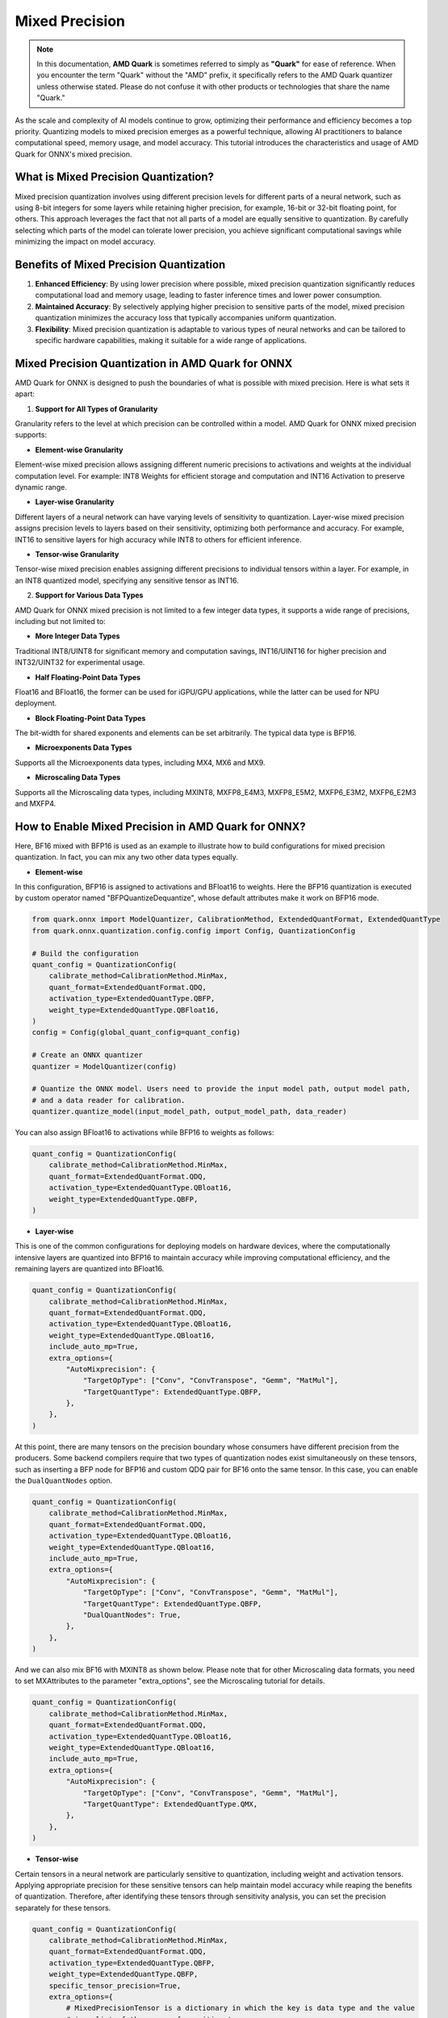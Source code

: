 .. raw:: html

   <!-- omit in toc -->

Mixed Precision
===============

.. note::  
  
    In this documentation, **AMD Quark** is sometimes referred to simply as **"Quark"** for ease of reference. When you  encounter the term "Quark" without the "AMD" prefix, it specifically refers to the AMD Quark quantizer unless otherwise stated. Please do not confuse it with other products or technologies that share the name "Quark."

As the scale and complexity of AI models continue to grow, optimizing their performance and efficiency becomes a top priority. Quantizing models to mixed precision emerges as a powerful technique, allowing AI practitioners to balance computational speed, memory usage, and model accuracy. This tutorial introduces the characteristics and usage of AMD Quark for ONNX's mixed precision.  
  
What is Mixed Precision Quantization?  
-------------------------------------  
  
Mixed precision quantization involves using different precision levels for different parts of a neural network, such as using 8-bit integers for some layers while retaining higher precision, for example, 16-bit or 32-bit floating point, for others. This approach leverages the fact that not all parts of a model are equally sensitive to quantization. By carefully selecting which parts of the model can tolerate lower precision, you achieve significant computational savings while minimizing the impact on model accuracy.

Benefits of Mixed Precision Quantization
----------------------------------------

1. **Enhanced Efficiency**: By using lower precision where possible, mixed precision quantization significantly reduces computational load and memory usage, leading to faster inference times and lower power consumption.

2. **Maintained Accuracy**: By selectively applying higher precision to sensitive parts of the model, mixed precision quantization minimizes the accuracy loss that typically accompanies uniform quantization.

3. **Flexibility**: Mixed precision quantization is adaptable to various types of neural networks and can be tailored to specific hardware capabilities, making it suitable for a wide range of applications.

Mixed Precision Quantization in AMD Quark for ONNX
--------------------------------------------------

AMD Quark for ONNX is designed to push the boundaries of what is possible with mixed precision. Here is what sets it apart:

1. **Support for All Types of Granularity**

Granularity refers to the level at which precision can be controlled within a model. AMD Quark for ONNX mixed precision supports:

- **Element-wise Granularity**

Element-wise mixed precision allows assigning different numeric precisions to activations and weights at the individual computation level. For example: INT8 Weights for efficient storage and computation and INT16 Activation to preserve dynamic range.

- **Layer-wise Granularity**

Different layers of a neural network can have varying levels of sensitivity to quantization. Layer-wise mixed precision assigns precision levels to layers based on their sensitivity, optimizing both performance and accuracy. For example, INT16 to sensitive layers for high accuracy while INT8 to others for efficient inference.

- **Tensor-wise Granularity**

Tensor-wise mixed precision enables assigning different precisions to individual tensors within a layer. For example, in an INT8 quantized model, specifying any sensitive tensor as INT16.

2. **Support for Various Data Types**

AMD Quark for ONNX mixed precision is not limited to a few integer data types, it supports a wide range of precisions, including but not limited to:

- **More Integer Data Types**

Traditional INT8/UINT8 for significant memory and computation savings, INT16/UINT16 for higher precision and INT32/UINT32 for experimental usage.

- **Half Floating-Point Data Types**

Float16 and BFloat16, the former can be used for iGPU/GPU applications, while the latter can be used for NPU deployment.

- **Block Floating-Point Data Types**

The bit-width for shared exponents and elements can be set arbitrarily. The typical data type is BFP16.

- **Microexponents Data Types**

Supports all the Microexponents data types, including MX4, MX6 and MX9.

- **Microscaling Data Types**

Supports all the Microscaling data types, including MXINT8, MXFP8_E4M3, MXFP8_E5M2, MXFP6_E3M2, MXFP6_E2M3 and MXFP4.

How to Enable Mixed Precision in AMD Quark for ONNX?
----------------------------------------------------

Here, BF16 mixed with BFP16 is used as an example to illustrate how to build configurations for mixed precision quantization.
In fact, you can mix any two other data types equally.

- **Element-wise**

In this configuration, BFP16 is assigned to activations and BFloat16 to weights. Here the BFP16 quantization is
executed by custom operator named "BFPQuantizeDequantize", whose default attributes make it work on BFP16 mode.

.. code-block:: python

   from quark.onnx import ModelQuantizer, CalibrationMethod, ExtendedQuantFormat, ExtendedQuantType
   from quark.onnx.quantization.config.config import Config, QuantizationConfig

   # Build the configuration
   quant_config = QuantizationConfig(
       calibrate_method=CalibrationMethod.MinMax,
       quant_format=ExtendedQuantFormat.QDQ,
       activation_type=ExtendedQuantType.QBFP,
       weight_type=ExtendedQuantType.QBFloat16,
   )
   config = Config(global_quant_config=quant_config)

   # Create an ONNX quantizer
   quantizer = ModelQuantizer(config)

   # Quantize the ONNX model. Users need to provide the input model path, output model path,
   # and a data reader for calibration.
   quantizer.quantize_model(input_model_path, output_model_path, data_reader)


You can also assign BFloat16 to activations while BFP16 to weights as follows:

.. code-block:: python

   quant_config = QuantizationConfig(
       calibrate_method=CalibrationMethod.MinMax,
       quant_format=ExtendedQuantFormat.QDQ,
       activation_type=ExtendedQuantType.QBloat16,
       weight_type=ExtendedQuantType.QBFP,
   )

- **Layer-wise**

This is one of the common configurations for deploying models on hardware devices, where the computationally intensive layers are quantized into BFP16 to maintain accuracy while improving computational efficiency, and the remaining layers are quantized into BFloat16.  


.. code-block:: python

   quant_config = QuantizationConfig(
       calibrate_method=CalibrationMethod.MinMax,
       quant_format=ExtendedQuantFormat.QDQ,
       activation_type=ExtendedQuantType.QBloat16,
       weight_type=ExtendedQuantType.QBloat16,
       include_auto_mp=True,
       extra_options={
           "AutoMixprecision": {
               "TargetOpType": ["Conv", "ConvTranspose", "Gemm", "MatMul"],
               "TargetQuantType": ExtendedQuantType.QBFP,
           },
       },
   )

At this point, there are many tensors on the precision boundary whose consumers have different precision from the producers.
Some backend compilers require that two types of quantization nodes exist simultaneously on these tensors, such as inserting
a BFP node for BFP16 and custom QDQ pair for BF16 onto the same tensor. In this case, you can enable the ``DualQuantNodes`` option.

.. code-block:: python

   quant_config = QuantizationConfig(
       calibrate_method=CalibrationMethod.MinMax,
       quant_format=ExtendedQuantFormat.QDQ,
       activation_type=ExtendedQuantType.QBloat16,
       weight_type=ExtendedQuantType.QBloat16,
       include_auto_mp=True,
       extra_options={
           "AutoMixprecision": {
               "TargetOpType": ["Conv", "ConvTranspose", "Gemm", "MatMul"],
               "TargetQuantType": ExtendedQuantType.QBFP,
               "DualQuantNodes": True,
           },
       },
   )

And we can also mix BF16 with MXINT8 as shown below. Please note that for other Microscaling data formats, you need to set MXAttributes
to the parameter "extra_options", see the Microscaling tutorial for details.

.. code-block:: python

   quant_config = QuantizationConfig(
       calibrate_method=CalibrationMethod.MinMax,
       quant_format=ExtendedQuantFormat.QDQ,
       activation_type=ExtendedQuantType.QBloat16,
       weight_type=ExtendedQuantType.QBloat16,
       include_auto_mp=True,
       extra_options={
           "AutoMixprecision": {
               "TargetOpType": ["Conv", "ConvTranspose", "Gemm", "MatMul"],
               "TargetQuantType": ExtendedQuantType.QMX,
           },
       },
   )

- **Tensor-wise**

Certain tensors in a neural network are particularly sensitive to quantization, including weight and activation tensors. Applying
appropriate precision for these sensitive tensors can help maintain model accuracy while reaping the benefits of quantization.
Therefore, after identifying these tensors through sensitivity analysis, you can set the precision separately for these tensors.

.. code-block:: python

   quant_config = QuantizationConfig(
       calibrate_method=CalibrationMethod.MinMax,
       quant_format=ExtendedQuantFormat.QDQ,
       activation_type=ExtendedQuantType.QBFP,
       weight_type=ExtendedQuantType.QBFP,
       specific_tensor_precision=True,
       extra_options={
           # MixedPrecisionTensor is a dictionary in which the key is data type and the value
           # is a list of the names of sensitive tensors.
           "MixedPrecisionTensor": {
               ExtendedQuantType.QBFloat16: ['weight_tensor_name', 'activation_tensor_name'],
           },
       },
   )

You can also assign more data types to more tensors as needed, for example:

.. code-block:: python

   quant_config = QuantizationConfig(
       calibrate_method=CalibrationMethod.MinMax,
       quant_format=ExtendedQuantFormat.QDQ,
       activation_type=ExtendedQuantType.QBFP,
       weight_type=ExtendedQuantType.QBFP,
       specific_tensor_precision=True,
       extra_options={
           # MixedPrecisionTensor is a dictionary in which the key is data type and the value
           # is a list of the names of sensitive tensors.
           "MixedPrecisionTensor": {
               ExtendedQuantType.QBFloat16: ['weight_tensor_name1', 'activation_tensor_name1'],
               ExtendedQuantType.QInt16: ['weight_tensor_name2', 'activation_tensor_name2'],
           },
       },
   )

Automatic Mixed Precision based on Sensitivity Analysis
--------------------------------------------------------

The previous examples are manually specified mixed precision, but in the practical applications automatically identifying sensitive layers and then
applying mixed precision becomes more critical.

AMD Quark for ONNX supports automatic mixed precision as follows:

**Step 1** Sensitivity analysis. This step can involve profiling the model with a new precision settings and measuring the impact on accuracy.

**Step 2** Sort layers by sensitivity. Layers that show significant accuracy degradation when quantized are deemed "sensitive" and are kept at higher
precision. Less sensitive parts can be quantized more aggressively to lower precision without significant impact on overall model performance.

**Step 3** Perform mixed precision operations. Perform layer by layer until reach the accuracy target which is specified by users.

We provide two types of accuracy target: general L2 Norm metric and Top1 metric specific to image classification models. Here is a simple example of
how to use the L2 Norm metric to achieve automatic mixed precision:

.. code-block:: python

   from quark.onnx import ModelQuantizer, CalibrationMethod, QuantType, ExtendedQuantFormat, ExtendedQuantType
   from quark.onnx.quantization.config.config import Config, QuantizationConfig

   # Build the configuration
   quant_config = QuantizationConfig(
       calibrate_method=CalibrationMethod.MinMax,
       quant_format=ExtendedQuantFormat.QDQ,
       activation_type=ExtendedQuantType.QInt16,
       weight_type=QuantType.QInt8,
       include_auto_mp=True,
       extra_options={
           'AutoMixprecision': {
               "TargetOpType": ["Conv", "ConvTranspose", "Gemm", "MatMul"],  # The operation types to perform mixed precision
               "ActTargetQuantType": QuantType.QInt8,  # The activation input of insensitive layers will be assign to this precision
               "WeightTargetQuantType": QuantType.QInt8,  # The weight input of insensitive layers will be assign to this precision
               "OutputIndex": 0,  # The index of outputs for evaluating accuracy indicator
               "L2Target": 0.1,  # If L2 is less than this value after assigning a new precision to a certain layer, the process continues
           },
       },
   )
   config = Config(global_quant_config=quant_config)

   # Create an ONNX quantizer
   quantizer = ModelQuantizer(config)

   # Quantize the ONNX model. Users need to provide the input model path, output model path,
   # and a data reader for calibration.
   quantizer.quantize_model(input_model_path, output_model_path, data_reader)

For a detailed example of using Top1 metric for mixed precision, refer to the :doc:`Mixed Precision Example <example_quark_onnx_mixed_precision>`.

.. raw:: html

   <!-- omit in toc -->

License
-------

Copyright (C) 2025, Advanced Micro Devices, Inc. All rights reserved.
SPDX-License-Identifier: MIT
